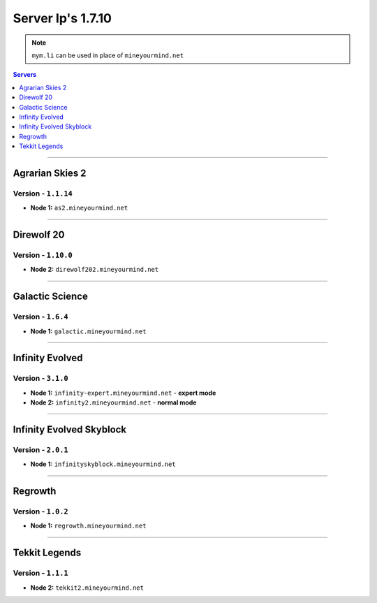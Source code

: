 ==================
Server Ip's 1.7.10
==================
.. note:: ``mym.li`` can be used in place of ``mineyourmind.net``
.. contents:: Servers
  :depth: 1
  :local:

----

Agrarian Skies 2
^^^^^^^^^^^^^^^^
Version - ``1.1.14``
--------------------

* **Node 1:** ``as2.mineyourmind.net``

----

Direwolf 20
^^^^^^^^^^^
Version - ``1.10.0``
--------------------

* **Node 2:** ``direwolf202.mineyourmind.net``

----

Galactic Science
^^^^^^^^^^^^^^^^
Version - ``1.6.4``
-------------------

* **Node 1:** ``galactic.mineyourmind.net``

----

Infinity Evolved
^^^^^^^^^^^^^^^^
Version - ``3.1.0``
-------------------

* **Node 1:** ``infinity-expert.mineyourmind.net`` - **expert mode**
* **Node 2:** ``infinity2.mineyourmind.net`` - **normal mode**

----

Infinity Evolved Skyblock
^^^^^^^^^^^^^^^^^^^^^^^^^
Version - ``2.0.1``
-------------------

* **Node 1:** ``infinityskyblock.mineyourmind.net``

----

Regrowth
^^^^^^^^
Version - ``1.0.2``
-------------------

* **Node 1:** ``regrowth.mineyourmind.net``

----

Tekkit Legends
^^^^^^^^^^^^^^
Version - ``1.1.1``
-------------------

* **Node 2:** ``tekkit2.mineyourmind.net``

